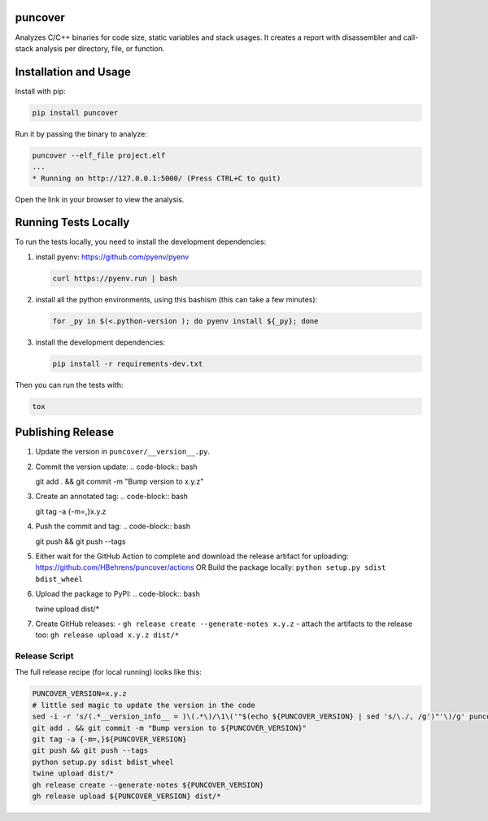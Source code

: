 
.. image:: https://img.shields.io/badge/GitHub-HBehrens/puncover-8da0cb?style=flat-square&logo=github
   :alt: GitHub Link
   :target: https://github.com/HBehrens/puncover

.. image:: https://img.shields.io/github/workflow/status/HBehrens/puncover/Python%20package/master?style=flat-square
   :alt: GitHub Workflow Status (branch)
   :target: https://github.com/HBehrens/puncover/actions?query=branch%3Amaster+

.. image:: https://img.shields.io/codecov/c/github/HBehrens/puncover/master?style=flat-square
   :alt: Codecov branch
   :target: https://codecov.io/gh/HBehrens/puncover

.. image:: https://img.shields.io/pypi/v/puncover?style=flat-square
   :alt: PyPI
   :target: https://pypi.org/project/puncover

.. image:: https://img.shields.io/pypi/pyversions/puncover?style=flat-square
   :alt: PyPI - Python Version
   :target: https://pypi.org/project/puncover

.. image:: https://img.shields.io/github/license/HBehrens/puncover?color=blue&style=flat-square
   :alt: License - MIT
   :target: https://github.com/HBehrens/puncover

puncover
========

.. image:: https://raw.githubusercontent.com/HBehrens/puncover/master/images/overview.png

Analyzes C/C++ binaries for code size, static variables and stack usages. It
creates a report with disassembler and call-stack analysis per directory, file,
or function.

Installation and Usage
======================

Install with pip:

.. code-block:: bash

   pip install puncover

Run it by passing the binary to analyze:

.. code-block:: bash

   puncover --elf_file project.elf
   ...
   * Running on http://127.0.0.1:5000/ (Press CTRL+C to quit)

Open the link in your browser to view the analysis.

Running Tests Locally
=====================

To run the tests locally, you need to install the development dependencies:

1. install pyenv: https://github.com/pyenv/pyenv

   ..  code-block:: bash

         curl https://pyenv.run | bash

2. install all the python environments, using this bashism (this can take a few
   minutes):

   ..  code-block:: bash

         for _py in $(<.python-version ); do pyenv install ${_py}; done

3. install the development dependencies:

   ..  code-block:: bash

      pip install -r requirements-dev.txt


Then you can run the tests with:

..  code-block:: bash

   tox

Publishing Release
==================

1. Update the version in ``puncover/__version__.py``.
2. Commit the version update:
   ..  code-block:: bash

   git add . && git commit -m "Bump version to x.y.z"


3. Create an annotated tag:
   ..  code-block:: bash

   git tag -a {-m=,}x.y.z

4. Push the commit and tag:
   ..  code-block:: bash

   git push && git push --tags

5. Either wait for the GitHub Action to complete and download the release
   artifact for uploading: https://github.com/HBehrens/puncover/actions OR Build
   the package locally: ``python setup.py sdist bdist_wheel``
6. Upload the package to PyPI:
   ..  code-block:: bash

   twine upload dist/*

7. Create GitHub releases:
   - ``gh release create --generate-notes x.y.z``
   - attach the artifacts to the release too: ``gh release upload x.y.z dist/*``

Release Script
--------------

The full release recipe (for local running) looks like this:

..  code-block:: bash

   PUNCOVER_VERSION=x.y.z
   # little sed magic to update the version in the code
   sed -i -r 's/(.*__version_info__ = )\(.*\)/\1\('"$(echo ${PUNCOVER_VERSION} | sed 's/\./, /g')"'\)/g' puncover/version.py
   git add . && git commit -m "Bump version to ${PUNCOVER_VERSION}"
   git tag -a {-m=,}${PUNCOVER_VERSION}
   git push && git push --tags
   python setup.py sdist bdist_wheel
   twine upload dist/*
   gh release create --generate-notes ${PUNCOVER_VERSION}
   gh release upload ${PUNCOVER_VERSION} dist/*
